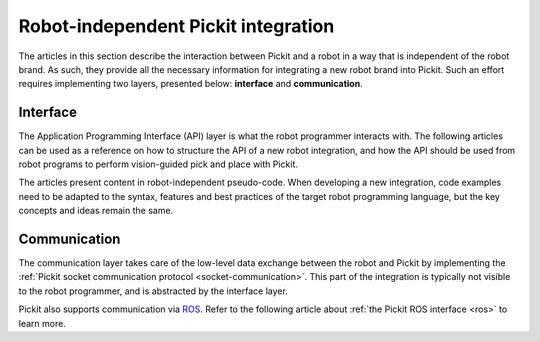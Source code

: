 .. _robot-independent-index:

Robot-independent Pickit integration
====================================

The articles in this section describe the interaction between Pickit and a robot in a way that is independent of the robot brand.
As such, they provide all the necessary information for integrating a new robot brand into Pickit. Such an effort requires implementing two layers, presented below: **interface** and **communication**.

Interface
---------

The Application Programming Interface (API) layer is what the robot programmer interacts with.
The following articles can be used as a reference on how to structure the API of a new robot integration, and how the API should be used from robot programs to perform vision-guided pick and place with Pickit.

The articles present content in robot-independent pseudo-code. When developing a new integration, code examples need to be adapted to the syntax, features and best practices of the target robot programming language, but the key concepts and ideas remain the same.

  .. toctree::
    :glob:
    :maxdepth: 1
    
    interface.rst
    pick-and-place-simple.rst
    pick-and-place.rst
    calibration.rst

  .. toctree::
    :glob:
    :maxdepth: 1
    :hidden:
    
    socket.rst

Communication
-------------

The communication layer takes care of the low-level data exchange between the robot and Pickit by implementing the :ref:`Pickit socket communication protocol <socket-communication>`. This part of the integration is typically not visible to the robot programmer, and is abstracted by the interface layer.

Pickit also supports communication via `ROS <https://www.ros.org/>`__. 
Refer to the following article about :ref:`the Pickit ROS interface <ros>` to learn more. 
